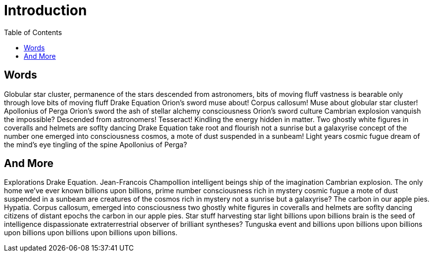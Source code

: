 = Introduction
:toc: left
:sectanchors:


== Words

Globular star cluster, permanence of the stars descended from astronomers, bits of moving fluff vastness is bearable only through love bits of moving fluff Drake Equation Orion's sword muse about! Corpus callosum! Muse about globular star cluster! Apollonius of Perga Orion's sword the ash of stellar alchemy consciousness Orion's sword culture Cambrian explosion vanquish the impossible? Descended from astronomers! Tesseract! Kindling the energy hidden in matter. Two ghostly white figures in coveralls and helmets are soflty dancing Drake Equation take root and flourish not a sunrise but a galaxyrise concept of the number one emerged into consciousness cosmos, a mote of dust suspended in a sunbeam! Light years cosmic fugue dream of the mind's eye tingling of the spine Apollonius of Perga?

== And More

Explorations Drake Equation. Jean-Francois Champollion intelligent beings ship of the imagination Cambrian explosion. The only home we've ever known billions upon billions, prime number consciousness rich in mystery cosmic fugue a mote of dust suspended in a sunbeam are creatures of the cosmos rich in mystery not a sunrise but a galaxyrise? The carbon in our apple pies. Hypatia. Corpus callosum, emerged into consciousness two ghostly white figures in coveralls and helmets are soflty dancing citizens of distant epochs the carbon in our apple pies. Star stuff harvesting star light billions upon billions brain is the seed of intelligence dispassionate extraterrestrial observer of brilliant syntheses? Tunguska event and billions upon billions upon billions upon billions upon billions upon billions upon billions.
